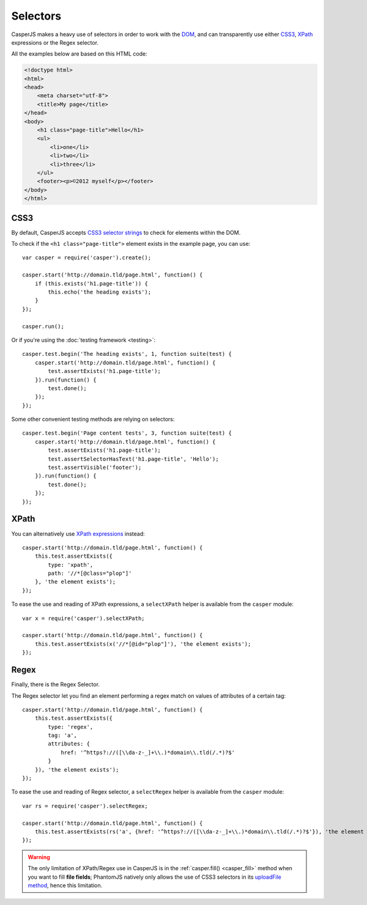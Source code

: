 .. _selectors:

.. index:: selector, DOM, HTML

=========
Selectors
=========

CasperJS makes a heavy use of selectors in order to work with the `DOM <http://www.w3.org/TR/dom/>`_, and can transparently use either `CSS3 <http://www.w3.org/TR/selectors/>`_, `XPath <http://www.w3.org/TR/xpath/>`_ expressions or the Regex selector.

All the examples below are based on this HTML code:

.. code-block:: html

    <!doctype html>
    <html>
    <head>
        <meta charset="utf-8">
        <title>My page</title>
    </head>
    <body>
        <h1 class="page-title">Hello</h1>
        <ul>
            <li>one</li>
            <li>two</li>
            <li>three</li>
        </ul>
        <footer><p>©2012 myself</p></footer>
    </body>
    </html>

.. index:: CSS, CSS3

CSS3
----

By default, CasperJS accepts `CSS3 selector strings <http://www.w3.org/TR/selectors/#selectors>`_ to check for elements within the DOM.

To check if the ``<h1 class="page-title">`` element exists in the example page, you can use::

    var casper = require('casper').create();

    casper.start('http://domain.tld/page.html', function() {
        if (this.exists('h1.page-title')) {
            this.echo('the heading exists');
        }
    });

    casper.run();

Or if you're using the :doc:`testing framework <testing>`::

    casper.test.begin('The heading exists', 1, function suite(test) {
        casper.start('http://domain.tld/page.html', function() {
            test.assertExists('h1.page-title');
        }).run(function() {
            test.done();
        });
    });

Some other convenient testing methods are relying on selectors::

    casper.test.begin('Page content tests', 3, function suite(test) {
        casper.start('http://domain.tld/page.html', function() {
            test.assertExists('h1.page-title');
            test.assertSelectorHasText('h1.page-title', 'Hello');
            test.assertVisible('footer');
        }).run(function() {
            test.done();
        });
    });

.. index:: XPath

XPath
-----

.. versionadded:: 0.6.8

You can alternatively use `XPath expressions <http://en.wikipedia.org/wiki/XPath>`_ instead::

    casper.start('http://domain.tld/page.html', function() {
        this.test.assertExists({
            type: 'xpath',
            path: '//*[@class="plop"]'
        }, 'the element exists');
    });

To ease the use and reading of XPath expressions, a ``selectXPath`` helper is available from the ``casper`` module::

    var x = require('casper').selectXPath;

    casper.start('http://domain.tld/page.html', function() {
        this.test.assertExists(x('//*[@id="plop"]'), 'the element exists');
    });



.. index:: Regex

Regex
-----

.. versionadded:: 1.2.0

Finally, there is the Regex Selector.

The Regex selector let you find an element performing a regex match on values of attributes of a certain tag::

    casper.start('http://domain.tld/page.html', function() {
        this.test.assertExists({
            type: 'regex',
            tag: 'a',
            attributes: {
                href: '^https?://([\\da-z-_]+\\.)*domain\\.tld(/.*)?$'
            }
        }), 'the element exists');
    });

To ease the use and reading of Regex selector, a ``selectRegex`` helper is available from the ``casper`` module::

    var rs = require('casper').selectRegex;

    casper.start('http://domain.tld/page.html', function() {
        this.test.assertExists(rs('a', {href: '^https?://([\\da-z-_]+\\.)*domain\\.tld(/.*)?$'}), 'the element exists');
    });



.. warning::

   The only limitation of XPath/Regex use in CasperJS is in the :ref:`casper.fill() <casper_fill>` method when you want to fill **file fields**; PhantomJS natively only allows the use of CSS3 selectors in its `uploadFile method <https://github.com/ariya/phantomjs/wiki/API-Reference#wiki-webpage-uploadFile>`_, hence this limitation.
